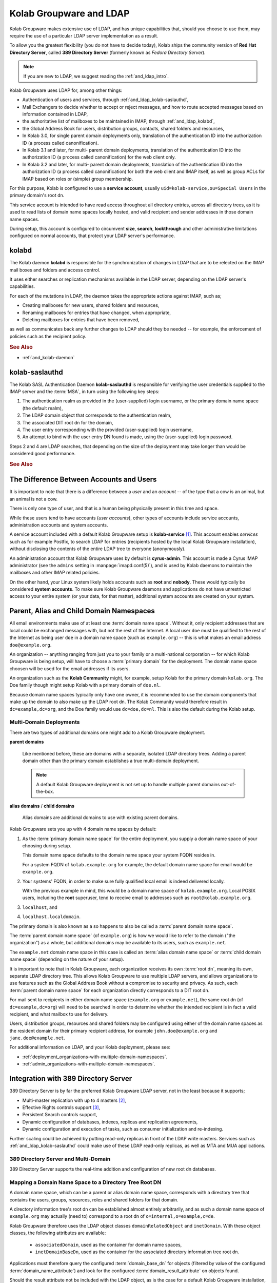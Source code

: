 .. _and-kolab-groupware-and-ldap:

========================
Kolab Groupware and LDAP
========================

Kolab Groupware makes extensive use of LDAP, and has unique capabilities that,
should you choose to use them, may require the use of a particular LDAP server
implementation as a result.

To allow you the greatest flexibility (you do not have to decide today), Kolab
ships the community version of **Red Hat Directory Server**, called
**389 Directory Server** (formerly known as *Fedora Directory Server*).

.. NOTE::

    If you are new to LDAP, we suggest reading the :ref:`and_ldap_intro`.

Kolab Groupware uses LDAP for, among other things:

*   Authentication of users and services, through
    :ref:`and_ldap_kolab-saslauthd`,

*   Mail Exchangers to decide whether to accept or reject messages, and how to
    route accepted messages based on information contained in LDAP,

*   the authoritative list of mailboxes to be maintained in IMAP, through
    :ref:`and_ldap_kolabd`,

*   the Global Address Book for users, distribution groups, contacts, shared
    folders and resources,

*   In Kolab 3.0, for single parent domain deployments only, translation of the
    authentication ID into the authorization ID (a process called
    canonification).

*   In Kolab 3.1 and later, for multi- parent domain deployments, translation of
    the authentication ID into the authorization ID (a process called
    canonification) for the web client only.

*   In Kolab 3.2 and later, for multi- parent domain deployments, translation of
    the authentication ID into the authorization ID (a process called
    canonification) for both the web client and IMAP itself, as well as group
    ACLs for IMAP based on roles or (simple) group membership.

For this purpose, Kolab is configured to use a **service account**, usually
``uid=kolab-service,ou=Special Users`` in the primary domain's root dn.

This service account is intended to have read access throughout all directory
entries, across all directory trees, as it is used to read lists of domain name
spaces locally hosted, and valid recipient and sender addresses in those domain
name spaces.

During setup, this account is configured to circumvent **size**, **search**,
**lookthrough** and other administrative limitations configured on normal
accounts, that protect your LDAP server's performance.

.. _and_ldap_kolabd:

**kolabd**
==========

The Kolab daemon **kolabd** is responsible for the synchronization of changes in
LDAP that are to be relected on the IMAP mail boxes and folders and access
control.

It uses either searches or replication mechanisms available in the LDAP server,
depending on the LDAP server's capabilities.

For each of the mutations in LDAP, the daemon takes the appropriate actions
against IMAP, such as;

*   Creating mailboxes for new users, shared folders and resources,
*   Renaming mailboxes for entries that have changed, when appropriate,
*   Deleting mailboxes for entries that have been removed,

as well as communicates back any further changes to LDAP should they be needed
-- for example, the enforcement of policies such as the recipient policy.

.. rubric:: See Also

*   :ref:`and_kolab-daemon`

.. _and_ldap_kolab-saslauthd:

**kolab-saslauthd**
===================

The Kolab SASL Authentication Daemon **kolab-saslauthd** is responsible for
verifying the user credentials supplied to the IMAP server and the :term:`MSA`,
in turn using the following key steps:

#.  The authentication realm as provided in the (user-supplied) login username,
    or the primary domain name space (the default realm),

#.  The LDAP domain object that corresponds to the authentication realm,

#.  The associated DIT root dn for the domain,

#.  The user entry corresponding with the provided (user-supplied) login
    username,

#.  An attempt to bind with the user entry DN found is made, using the
    (user-supplied) login password.

Steps 2 and 4 are LDAP searches, that depending on the size of the deployment
may take longer than would be considered good performance.

.. rubric:: See Also

.. todo::

    Administration Guide topic for LDAP deployments with single trees growing
    over 1.000 entries.

The Difference Between Accounts and Users
=========================================

It is important to note that there is a difference between a *user* and an
*account* -- of the type that a cow is an animal, but an animal is not a cow.

There is only one type of user, and that is a human being physically present in
this time and space.

While these users tend to have accounts (*user accounts*), other types of
accounts include service accounts, administration accounts and system accounts.

A service account included with a default Kolab Groupware setup is
**kolab-service** [#]_. This account enables *services* such as for example
Postfix, to search LDAP for entries (recipients hosted by the local Kolab
Groupware installation), without disclosing the contents of the entire LDAP tree
to everyone (anonymously).

An administration account that Kolab Groupware uses by default is
**cyrus-admin**. This account is made a Cyrus IMAP administrator (see the
``admins`` setting in :manpage:`imapd.conf(5)`), and is used by Kolab daemons to
maintain the mailboxes and other IMAP related policies.

On the other hand, your Linux system likely holds accounts such as **root** and
**nobody**. These would typically be considered **system accounts**. To make
sure Kolab Groupware daemons and applications do not have unrestricted access to
your entire system (or your data, for that matter), additional system accounts
are created on your system.

.. _parent_alias_and_child_domain_namespaces:

Parent, Alias and Child Domain Namespaces
=========================================

All email environments make use of at least one :term:`domain name space`.
Without it, only recipient addresses that are local could be exchanged messages
with, but not the rest of the Internet. A local user ``doe`` must be qualified
to the rest of the Internet as being user ``doe`` in a domain name space (such
as ``example.org``) -- this is what makes an email address ``doe@example.org``.

An organization -- anything ranging from just you to your family or a
multi-national corporation -- for which Kolab Groupware is being setup, will
have to choose a :term:`primary domain` for the deployment. The domain name
space choosen will be used for the email addresses if its users.

An organization such as the **Kolab Community** might, for example, setup Kolab
for the primary domain ``kolab.org``. The Doe family though might setup Kolab
with a primary domain of ``doe.nl``.

Because domain name spaces typically only have one owner, it is recommended to
use the domain components that make up the domain to also make up the LDAP root
dn. The Kolab Community would therefore result in ``dc=example,dc=org``, and the
Doe family would use ``dc=doe,dc=nl``. This is also the default during the Kolab
setup.

Multi-Domain Deployments
------------------------

There are two types of additional domains one might add to a Kolab Groupware
deployment.

**parent domains**

    Like mentioned before, these are domains with a separate, isolated LDAP
    directory trees. Adding a parent domain other than the primary domain
    establishes a true multi-domain deployment.

    .. NOTE::

        A default Kolab Groupware deployment is not set up to handle multiple
        parent domains out-of-the-box.

**alias domains** / **child domains**

    Alias domains are additional domains to use with existing parent domains.

Kolab Groupware sets you up with 4 domain name spaces by default:

#.  As the :term:`primary domain name space` for the entire deployment, you
    supply a domain name space of your choosing during setup.

    This domain name space defaults to the domain name space your system FQDN
    resides in.

    For a system FQDN of ``kolab.example.org`` for example, the default domain
    name space for email would be ``example.org``.

#.  Your systems' FQDN, in order to make sure fully qualified local email is
    indeed delivered locally.

    With the previous example in mind, this would be a domain name space of
    ``kolab.example.org``. Local POSIX users, including the **root** superuser,
    tend to receive email to addresses such as ``root@kolab.example.org``.

#.  ``localhost``, and
#.  ``localhost.localdomain``.

The primary domain is also known as a so happens to also be called a
:term:`parent domain name space`.

The :term:`parent domain name space` (of ``example.org``) is how we would like
to refer to the domain ("the organization") as a whole, but additional domains
may be available to its users, such as ``example.net``.

The ``example.net`` domain name space in this case is called an
:term:`alias domain name space` or :term:`child domain name space` (depending on
the nature of your setup).

It is important to note that in Kolab Groupware, each organization receives its
own :term:`root dn`, meaning its own, separate LDAP directory tree. This allows
Kolab Groupware to use multiple LDAP servers, and allows organizations to use
features such as the Global Address Book without a compromise to security and
privacy. As such, each :term:`parent domain name space` for each organization
directly corresponds to a DIT root dn.

For mail sent to recipients in either domain name space (``example.org`` or
``example.net``), the same root dn (of ``dc=example,dc=org``) will need to be
searched in order to determine whether the intended recipient is in fact a valid
recipient, and what mailbox to use for delivery.

Users, distribution groups, resources and shared folders may be configured using
either of the domain name spaces as the resident domain for their primary
recipient address, for example ``john.doe@example.org`` and
``jane.doe@example.net``.

For additional information on LDAP, and your Kolab deployment, please see:

*   :ref:`deployment_organizations-with-multiple-domain-namespaces`.
*   :ref:`admin_organizations-with-multiple-domain-namespaces`.

.. _and_ldap_389-directory-server:

Integration with 389 Directory Server
=====================================

389 Directory Server is by far the preferred Kolab Groupware LDAP server, not in
the least because it supports;

* Multi-master replication with up to 4 masters [#]_,
* Effective Rights controls support [#]_,
* Persistent Search controls support,
* Dynamic configuration of databases, indexes, replicas and replication
  agreements,
* Dynamic configuration and execution of tasks, such as consumer initialization
  and re-indexing.

.. graphviz::

    digraph ldap_multi_master {
            label="Multi-Master Replication Between LDAP Servers"
            nodesep=1
            subgraph {
                rank=same
                "LDAP #1" -> "LDAP #2" [dir=both];
            }
            "LDAP #1" -> "LDAP #3" [dir=both];
            "LDAP #1" -> "LDAP #4" [dir=both];
            "LDAP #2" -> "LDAP #3" [dir=both];
            "LDAP #2" -> "LDAP #4" [dir=both];
            subgraph {
                rank=same
                "LDAP #3" -> "LDAP #4" [dir=both];
            }
        }

Further scaling could be achieved by putting read-only replicas in front of the
LDAP write masters. Services such as :ref:`and_ldap_kolab-saslauthd` could make
use of these LDAP read-only replicas, as well as MTA and MUA applications.

.. graphviz::

    digraph ldap_multi_master {
            label="Multi-Master Replication Between LDAP Servers"
            nodesep=1
            subgraph cluster_masters {
                    subgraph {
                        rank=same
                        "LDAP #1" -> "LDAP #2" [dir=both];
                    }
                    "LDAP #1" -> "LDAP #3" [dir=both];
                    "LDAP #1" -> "LDAP #4" [dir=both];
                    "LDAP #2" -> "LDAP #3" [dir=both];
                    "LDAP #2" -> "LDAP #4" [dir=both];
                    subgraph {
                        rank=same
                        "LDAP #3" -> "LDAP #4" [dir=both];
                    }
            } -> "LDAP #5", "LDAP #6", "LDAP #7", "LDAP #8";
        }

.. .. rubric:: Default Domain Tree Layout
..
.. .. graphviz::
..
..     digraph ldap_tree {
..             rankdir=BT
..             "ou=Groups" -> "dc=example,dc=org" [dir=none];
..             "ou=People" -> "dc=example,dc=org" [dir=none];
..             "ou=Special Users" -> "dc=example,dc=org" [dir=none];
..             "cn=Directory Administrators" -> "dc=example,dc=org" [dir=none];
..             "cn=kolab-admin" -> "dc=example,dc=org" [dir=none];
..         }

389 Directory Server and Multi-Domain
-------------------------------------

389 Directory Server supports the real-time addition and configuration of new
root dn databases.

.. _and_ldap_mapping-a-domain-name-space-to-a-dit-root-dn:

Mapping a Domain Name Space to a Directory Tree Root DN
-------------------------------------------------------

A domain name space, which can be a parent or alias domain name space,
corresponds with a directory tree that contains the users, groups, resources,
roles and shared folders for that domain.

A directory information tree's root dn can be established almost entirely
arbitrarily, and as such a domain name space of ``example.org`` may actually
(need to) correspond to a root dn of ``o=internal,o=example,c=de``.

Kolab Groupware therefore uses the LDAP object classes ``domainRelatedObject``
and ``inetDomain``. With these object classes, the following attributes are
available:

    *   ``associatedDomain``, used as the container for domain name spaces,
    *   ``inetDomainBaseDn``, used as the container for the associated directory
        information tree root dn.

Applications must therefore query the configured :term:`domain_base_dn` for
objects (filtered by value of the configured :term:`domain_name_attribute`) and
look for the configured :term:`domain_result_attribute` on objects found.

Should the result attribute not be included with the LDAP object, as is the case
for a default Kolab Groupware installation, then the standard root dn can be
composed.

Since alias domain name spaces may be specified to a parent domain name space,
applications must make sure that the first value of the
:term:`domain_name_attribute` attribute is used to establish the parent domain
name space.

Using the parent domain name space, as follows:

    #.  Explode the parent domain name space into its components as they are
        divided by dot (.) characters.

        For a parent domain name space of ``example.org``, this should give you
        a list with a component ``example``, and a component ``org``.

    #.  Implode the components using ``,dc=`` as the delimiter.

        For an exploded domain name space of ``example.org``, this should turn
        the list resulting from the previous step ([``example``, ``org``]) into
        a string ``example,dc=org``.

    #.  Prepend the string ``dc=``.

Supported Features
------------------

Virtual List View (VLV)

    Virtual List View control is an LDAP feature that allows a user to query the
    database virtually unprohibited by size, administrative or lookthrough
    limitations.

    In 389 Directory Server, the configuration for VLV is stored as part of the
    LDBM database configuration in ``cn=ldbm database,cn=plugins,cn=config``.
    This makes the configuration for VLV available to discovery.

    * :ref:`admin_ldap_configure-vlv`

    .. NOTE::

        The use of Virtual List View controls requires the use of Server-side
        Sorting.

Server-side Sorting (SSS)

    Server-side Sorting control is an LDAP feature that allows a user to have
    the server sort the results of a query.

    * :ref:`admin_ldap_configure-sss`

Default Attribute Use
---------------------

Kolab object types are generally based off existing LDAP object classes
and LDAP attributes.

.. _and_ldap_default-kolab-user:

A Default Kolab User
^^^^^^^^^^^^^^^^^^^^

A Kolab user is an LDAP entry with the following object classes:

    *   ``top``
    *   ``person``
    *   ``organizationalperson``
    *   ``inetorgperson``
    *   ``mailrecipient``
    *   ``kolabinetorgperson`` (from Kolab LDAP schema extensions)

and commonly at least the following attributes:

    *   ``mail``
    *   ``displayName``
    *   ``preferredLanguage``
    *   ``sn``
    *   ``cn``
    *   ``givenName``
    *   ``uid``
    *   ``mailHost``
    *   ``mailQuota``
    *   ``userPassword``

Additional attributes include:

    *   ``initials``
    *   ``o``
    *   ``title``
    *   ``street``
    *   ``postalCode``
    *   ``l``
    *   ``mobile``
    *   ``pager``
    *   ``alias``
    *   ``mailAlternateAddress``
    *   ``kolabInvitationPolicy`` (from Kolab LDAP schema extensions)
    *   ``kolabDelegate`` (from Kolab LDAP schema extensions)
    *   ``kolabAllowSMTPSender`` (from Kolab LDAP schema extensions)
    *   ``kolabAllowSMTPRecipient`` (from Kolab LDAP schema extensions)

Example entry:

.. parsed-literal::

    dn: uid=doe,ou=People,dc=example,dc=org
    alias: doe@example.org
    alias: j.doe@example.org
    givenName: John
    preferredLanguage: en_US
    sn: Doe
    cn: John Doe
    displayName: Doe, John
    mail: john.doe@example.org
    uid: doe
    objectClass: top
    objectClass: inetorgperson
    objectClass: kolabinetorgperson
    objectClass: mailrecipient
    objectClass: organizationalperson
    objectClass: person
    userPassword:: e1NTSEF9NkF4YVJ4VUE0R0FTMm1DMGlMdFNTZU90RUM0UW1PN1lPcHlwY3c9PQ=

.. _and-ldap-kolab-static-distribution-group:

A Static Kolab Distribution Group
^^^^^^^^^^^^^^^^^^^^^^^^^^^^^^^^^

A static distribution group is a group with one or more recipient
addresses, for which inbound message traffic is distributed among the
individual members of the group.

Members need to be added to and removed from the distribution group
individually, contrary to a
:ref:`and-ldap-kolab-dynamic-distribution-group`.

Object classes for a static distribution group:

    *   ``top``
    *   ``groupofuniquenames``
    *   ``kolabgroupofuniquenames`` (from Kolab LDAP schema extensions)

Attributes:

    *   ``mail``
    *   ``uniquemember``

Optional additional attributes:

    *   ``kolabAllowSMTPSender`` (from Kolab LDAP schema extensions)
    *   ``kolabAllowSMTPRecipient`` (from Kolab LDAP schema extensions)

Example entry:

.. parsed-literal::

    # static, Groups, example.org
    dn: cn=static,ou=Groups,dc=example,dc=org
    cn: static
    mail: static@example.org
    objectClass: top
    objectClass: groupofuniquenames
    objectClass: kolabgroupofuniquenames
    uniquemember: uid=doe,ou=People,dc=example,dc=org

.. _and-ldap-kolab-dynamic-distribution-group:

A Dynamic Kolab Distribution Group
^^^^^^^^^^^^^^^^^^^^^^^^^^^^^^^^^^

A dynamic distribution group is a group with one or more recipient
addresses, that resolves to a set of individual members dynamically,
through executing another search in LDAP.

This means, for example, a dynamic group does not need to be updated to
include "everyone in department $x", if the fact somebody is in
department $x can be determined using an LDAP attribute value or OU
structure.

.. seealso::

    *   :ref:`and-ldap-kolab-static-distribution-group`.

Object classes for a dynamic distribution group:

    *   ``top``
    *   ``groupofurls``
    *   ``kolabgroupofuniquenames`` (from Kolab LDAP schema extensions)

Attributes:

    *   ``mail``
    *   ``memberurl``

Optional additional attributes:

    *   ``kolabAllowSMTPSender`` (from Kolab LDAP schema extensions)
    *   ``kolabAllowSMTPRecipient`` (from Kolab LDAP schema extensions)

Example entry:

.. parsed-literal::

    # dynamic, Groups, example.org
    dn: cn=dynamic,ou=Groups,dc=example,dc=org
    cn: dynamic
    mail: dynamic@example.org
    objectClass: top
    objectClass: groupofurls
    objectClass: kolabgroupofuniquenames

A Kolab Resource
^^^^^^^^^^^^^^^^

Object classes:

    *   ``top``
    *   ``kolabSharedFolder`` (from Kolab LDAP schema extensions)
    *   ``mailRecipient``

Attributes:

    *   ``mail``
    *   ``kolabTargetFolder`` (from Kolab LDAP schema extensions)
    *   ``kolabFolderType`` (from Kolab LDAP schema extensions)

Example entry:

.. parsed-literal::

    dn: cn=Mercedes SLK,ou=Resources,dc=example,dc=org
    cn: Mercedes SLK
    kolabTargetFolder: shared/Resources/Mercedes SLK@example.org
    mail: resource-car-mercedesslk@example.org
    objectClass: top
    objectClass: kolabsharedfolder
    objectClass: mailrecipient
    kolabFolderType: event

A Kolab Shared Folder
^^^^^^^^^^^^^^^^^^^^^

Object classes:

    *   ``top``
    *   ``kolabSharedFolder`` (from Kolab LDAP schema extensions)

Attributes:

    *   ``kolabFolderType`` (from Kolab LDAP schema extensions)

Example entry:

.. parsed-literal::

    dn: cn=Shared Address Book,ou=Shared Folders,dc=example,dc=org
    cn: Shared Address Book
    kolabFolderType: contact
    objectClass: top
    objectClass: kolabsharedfolder

.. _and_ldap_use-of-mailalternateaddress:

Primary Email Address (``mail``)
^^^^^^^^^^^^^^^^^^^^^^^^^^^^^^^^

.. NOTE::

    The primary email address may be subject to a recipient policy,
    which applies common rules to existing user information, to compose
    the primary email address.

    This recipient policy can be executed in one of three ways, see
    :ref:`admin_rcpt-policy`.

Secondary Email Address(es) (``alias``)
^^^^^^^^^^^^^^^^^^^^^^^^^^^^^^^^^^^^^^^

External Email Address(es) (``mailAlternateAddress``)
^^^^^^^^^^^^^^^^^^^^^^^^^^^^^^^^^^^^^^^^^^^^^^^^^^^^^

.. _and_ldap_openldap:

Integration with OpenLDAP
=========================


.. rubric:: Footnotes

.. [#] This service account is located at ``uid=kolab-service,ou=Special Users,$root_dn``
.. [#] `Red Hat Directory Server 9.0 Administration Guide on Configuring Multi-Master Replication <https://access.redhat.com/site/documentation/en-US/Red_Hat_Directory_Server/9.0/html/Administration_Guide/Managing_Replication-Configuring_Multi_Master_Replication.html>`_
.. [#] `Red Hat Directory Server 9.0 Administration Guide on Retrieving Effective Rights <https://access.redhat.com/site/documentation/en-US/Red_Hat_Directory_Server/9.0/html/Administration_Guide/running-ldapsearch-with-controls.html#example-ger-control>`_
